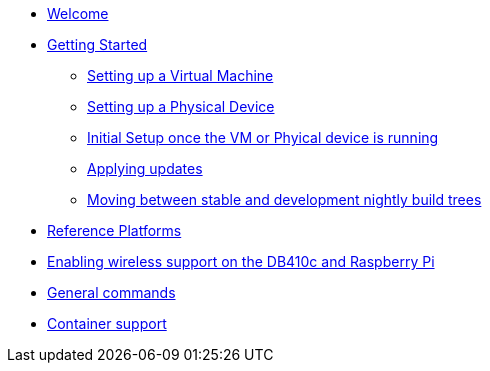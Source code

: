 * xref:index.adoc[Welcome]
* xref:getting-started.adoc[Getting Started]
** xref:virtual-machine-setup.adoc[Setting up a Virtual Machine]
** xref:physical-device-setup.adoc[Setting up a Physical Device]
** xref:initial-setup.adoc[Initial Setup once the VM or Phyical device is running]
** xref:applying-updates.adoc[Applying updates]
** xref:moving-between.adoc[Moving between stable and development nightly build trees]
* xref:reference-platforms.adoc[Reference Platforms]
* xref:enabling-wireless.adoc[Enabling wireless support on the DB410c and Raspberry Pi]
* xref:general-commands.adoc[General commands]
* xref:container-support.adoc[Container support]
